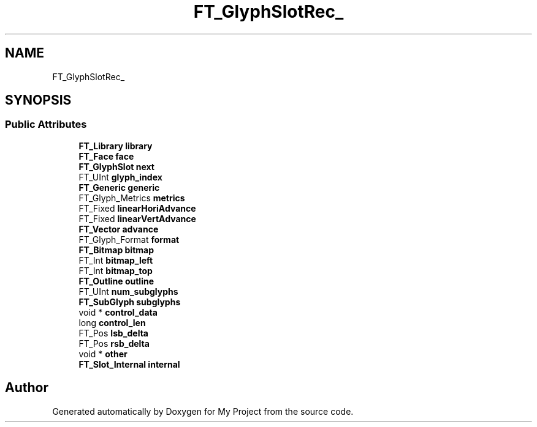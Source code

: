 .TH "FT_GlyphSlotRec_" 3 "Wed Feb 1 2023" "Version Version 0.0" "My Project" \" -*- nroff -*-
.ad l
.nh
.SH NAME
FT_GlyphSlotRec_
.SH SYNOPSIS
.br
.PP
.SS "Public Attributes"

.in +1c
.ti -1c
.RI "\fBFT_Library\fP \fBlibrary\fP"
.br
.ti -1c
.RI "\fBFT_Face\fP \fBface\fP"
.br
.ti -1c
.RI "\fBFT_GlyphSlot\fP \fBnext\fP"
.br
.ti -1c
.RI "FT_UInt \fBglyph_index\fP"
.br
.ti -1c
.RI "\fBFT_Generic\fP \fBgeneric\fP"
.br
.ti -1c
.RI "FT_Glyph_Metrics \fBmetrics\fP"
.br
.ti -1c
.RI "FT_Fixed \fBlinearHoriAdvance\fP"
.br
.ti -1c
.RI "FT_Fixed \fBlinearVertAdvance\fP"
.br
.ti -1c
.RI "\fBFT_Vector\fP \fBadvance\fP"
.br
.ti -1c
.RI "FT_Glyph_Format \fBformat\fP"
.br
.ti -1c
.RI "\fBFT_Bitmap\fP \fBbitmap\fP"
.br
.ti -1c
.RI "FT_Int \fBbitmap_left\fP"
.br
.ti -1c
.RI "FT_Int \fBbitmap_top\fP"
.br
.ti -1c
.RI "\fBFT_Outline\fP \fBoutline\fP"
.br
.ti -1c
.RI "FT_UInt \fBnum_subglyphs\fP"
.br
.ti -1c
.RI "\fBFT_SubGlyph\fP \fBsubglyphs\fP"
.br
.ti -1c
.RI "void * \fBcontrol_data\fP"
.br
.ti -1c
.RI "long \fBcontrol_len\fP"
.br
.ti -1c
.RI "FT_Pos \fBlsb_delta\fP"
.br
.ti -1c
.RI "FT_Pos \fBrsb_delta\fP"
.br
.ti -1c
.RI "void * \fBother\fP"
.br
.ti -1c
.RI "\fBFT_Slot_Internal\fP \fBinternal\fP"
.br
.in -1c

.SH "Author"
.PP 
Generated automatically by Doxygen for My Project from the source code\&.
